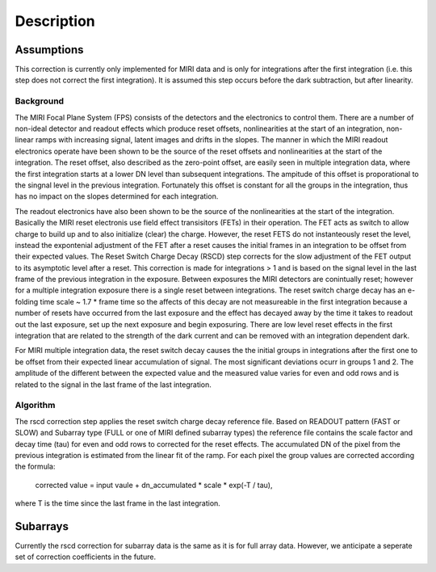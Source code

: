 
Description
===========

Assumptions
-----------
This correction is currently only implemented for MIRI data and is only for integrations
after the first integration (i.e. this step does not correct the first integration).
It is assumed this step occurs before the dark subtraction, but after linearity.

Background
__________

The MIRI Focal Plane System (FPS) consists of the detectors and the electronics to control them.
There are a number of non-ideal detector and readout effects which produce reset offsets,
nonlinearities at the start of an integration, non-linear ramps with increasing signal,
latent images and drifts in the slopes. The manner in which the MIRI readout electronics operate have been
shown to be the source of the reset offsets and nonlinearities at the start of the integration.
The reset offset, also described as the zero-point offset, are easily seen in multiple integration data, where the
first integration starts at a lower DN level than subsequent integrations. The ampitude of this offset is proporational
to the singnal level in the previous integration. Fortunately this offset is constant for all the groups in the integration,
thus has no impact on the slopes determined for each integration.

The readout electronics have also been shown to be the source of the nonlinearities at the start of the integration.
Basically the MIRI reset electronis use field effect transisitors (FETs) in their operation.  The FET acts as switch
to allow charge to build up and to also initialize (clear) the charge. However, the reset FETS do not instanteously
reset the level, instead the expontenial adjustment of the  FET after a reset causes the initial frames in an integration
to be offset from their expected values.  The Reset Switch Charge Decay (RSCD) step corrects for the slow adjustment of the
FET output to its asymptotic level after a reset. This correction is made for integrations > 1 and is based on the signal
level in the last frame of the previous integration in the exposure. Between exposures the MIRI detectors
are conintually reset; however for a multiple integration exposure there is a single reset between integrations.
The reset switch charge decay has an e-folding time scale ~ 1.7 * frame time so the affects of this decay are
not measureable in the first integration  because a number of resets have occurred from the last exposure and
the effect has decayed away by the time it takes to  readout out the last exposure, set up the next exposure and begin
exposuring. There are low level reset effects in the first integration that are related to the strength of the dark
current and can be removed with an integration dependent dark.


For MIRI multiple integration data, the reset switch decay causes the
the initial groups  in  integrations after the first one  to be offset from
their expected  linear accumulation of signal.
The most significant deviations ocurr in groups 1 and 2. The amplitude of the different between the expected value
and the measured value varies for even and odd rows and is related to the signal in the last frame of the last integration.

Algorithm
_________
The rscd correction step applies the reset switch charge decay reference file. Based on READOUT pattern
(FAST or SLOW) and  Subarray type (FULL or one of MIRI defined subarray types) the reference file contains
the scale factor and decay time (tau)  for even and odd rows to corrected for the reset effects. The
accumulated DN of the pixel  from the previous integration is estimated from the linear fit of the ramp.
For each pixel the group values are corrected according the formula:

    corrected value = input vaule + dn_accumulated * scale * exp(-T / tau),
where T is the time since the last frame in the last integration.


Subarrays
----------

Currently the rscd correction for subarray data is the same as it is for full array data. However,
we anticipate a seperate set of correction coefficients in the future.
